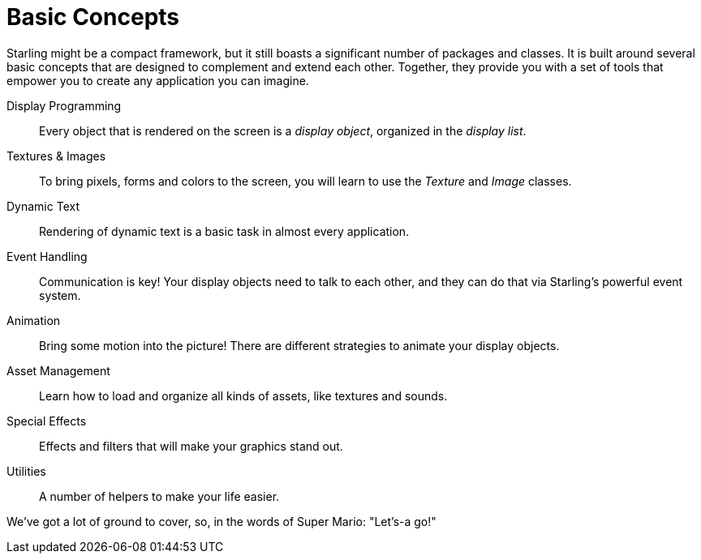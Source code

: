 = Basic Concepts

Starling might be a compact framework, but it still boasts a significant number of packages and classes.
It is built around several basic concepts that are designed to complement and extend each other.
Together, they provide you with a set of tools that empower you to create any application you can imagine.

Display Programming:: Every object that is rendered on the screen is a _display object_, organized in the _display list_.
Textures & Images:: To bring pixels, forms and colors to the screen, you will learn to use the _Texture_ and _Image_ classes.
Dynamic Text:: Rendering of dynamic text is a basic task in almost every application.
Event Handling:: Communication is key! Your display objects need to talk to each other, and they can do that via Starling's powerful event system.
Animation:: Bring some motion into the picture! There are different strategies to animate your display objects.
Asset Management:: Learn how to load and organize all kinds of assets, like textures and sounds.
Special Effects:: Effects and filters that will make your graphics stand out.
Utilities:: A number of helpers to make your life easier.

We've got a lot of ground to cover, so, in the words of Super Mario: "Let's-a go!"
